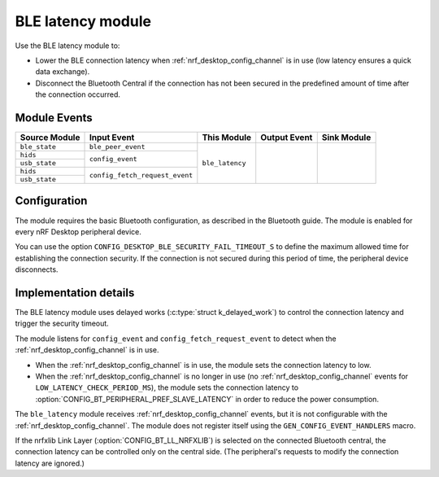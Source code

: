 .. _nrf_desktop_ble_latency:

BLE latency module
##################

Use the BLE latency module to:

* Lower the BLE connection latency when :ref:`nrf_desktop_config_channel` is in use (low latency ensures a quick data exchange).
* Disconnect the Bluetooth Central if the connection has not been secured in the predefined amount of time after the connection occurred.

Module Events
*************

+--------------------+----------------------------------+-----------------+--------------+-------------+
| Source Module      | Input Event                      | This Module     | Output Event | Sink Module |
+====================+==================================+=================+==============+=============+
| ``ble_state``      | ``ble_peer_event``               | ``ble_latency`` |              |             |
+--------------------+----------------------------------+                 |              |             |
| ``hids``           |  ``config_event``                |                 |              |             |
+--------------------+                                  |                 |              |             |
| ``usb_state``      |                                  |                 |              |             |
+--------------------+----------------------------------+                 |              |             |
| ``hids``           |  ``config_fetch_request_event``  |                 |              |             |
+--------------------+                                  |                 |              |             |
| ``usb_state``      |                                  |                 |              |             |
+--------------------+----------------------------------+-----------------+--------------+-------------+

Configuration
*************

The module requires the basic Bluetooth configuration, as described in the Bluetooth guide.
The module is enabled for every nRF Desktop peripheral device.

You can use the option ``CONFIG_DESKTOP_BLE_SECURITY_FAIL_TIMEOUT_S`` to define the maximum allowed time for establishing the connection security.
If the connection is not secured during this period of time, the peripheral device disconnects.

Implementation details
**********************

The BLE latency module uses delayed works (:c:type:`struct k_delayed_work`) to control the connection latency and trigger the security timeout.

The module listens for ``config_event`` and ``config_fetch_request_event`` to detect when the :ref:`nrf_desktop_config_channel` is in use.

* When the :ref:`nrf_desktop_config_channel` is in use, the module sets the connection latency to low.
* When the :ref:`nrf_desktop_config_channel` is no longer in use (no :ref:`nrf_desktop_config_channel` events for ``LOW_LATENCY_CHECK_PERIOD_MS``), the module sets the connection latency to :option:`CONFIG_BT_PERIPHERAL_PREF_SLAVE_LATENCY` in order to reduce the power consumption.

The ``ble_latency`` module receives :ref:`nrf_desktop_config_channel` events, but it is not configurable with the :ref:`nrf_desktop_config_channel`.
The module does not register itself using the ``GEN_CONFIG_EVENT_HANDLERS`` macro.

If the nrfxlib Link Layer (:option:`CONFIG_BT_LL_NRFXLIB`) is selected on the connected Bluetooth central, the connection latency can be controlled only on the central side. (The peripheral's requests to modify the connection latency are ignored.)
